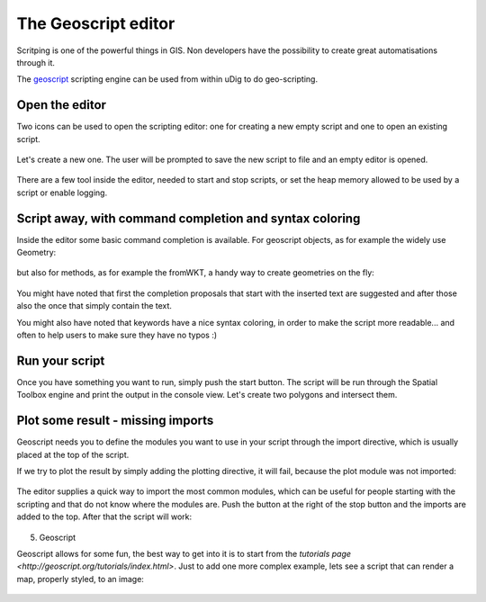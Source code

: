 The Geoscript editor
-----------------------------------

Scritping is one of the powerful things in GIS. Non developers have the possibility 
to create great automatisations through it.

The `geoscript <http://geoscript.org/>`_ scripting engine can be used
from within uDig to do geo-scripting.

Open the editor
~~~~~~~~~~~~~~~~

Two icons can be used to open the scripting editor: one for creating a new empty script 
and one to open an existing script.


.. figure:: /images/geoscript_editor/01_open_editor.png
   :width: 80%
   :align: center
   :alt: 

Let's create a new one. The user will be prompted to save the new script to file and an empty editor is opened.

.. figure:: /images/geoscript_editor/02_empty_editor.png
   :width: 80%
   :align: center
   :alt: 

There are a few tool inside the editor, needed to start and stop scripts, or set the heap memory
allowed to be used by a script or enable logging.

Script away, with command completion and syntax coloring
~~~~~~~~~~~~~~~~~~~~~~~~~~~~~~~~~~~~~~~~~~~~~~~~~~~~~~~~~~~~~~~

Inside the editor some basic command completion is available. 
For geoscript objects, as for example the widely use Geometry:

.. figure:: /images/geoscript_editor/03_complete_class.png
   :width: 80%
   :align: center
   :alt: 

but also for methods, as for example the fromWKT, a handy way to create geometries on the fly:

.. figure:: /images/geoscript_editor/04_complete_method.png
   :width: 80%
   :align: center
   :alt: 


You might have noted that first the completion proposals that start with
the inserted text are suggested and after those also the once that simply contain the text.

You might also have noted that keywords have a nice syntax coloring, 
in order to make the script more readable... and often to help users to make sure they have no typos :)


Run your script
~~~~~~~~~~~~~~~~~~

Once you have something you want to run, simply push the start button. 
The script will be run through the Spatial Toolbox engine and print the output 
in the console view. Let's create two polygons and intersect them.

.. figure:: /images/geoscript_editor/05_first_script_run.png
   :width: 80%
   :align: center
   :alt: 


Plot some result - missing imports
~~~~~~~~~~~~~~~~~~~~~~~~~~~~~~~~~~~~~~~~

Geoscript needs you to define the modules you want to use in your 
script through the import directive, which is usually placed at the top of the script.

If we try to plot the result by simply adding the plotting 
directive, it will fail, because the plot module was not imported:

.. figure:: /images/geoscript_editor/06_missing_imports.png
   :width: 80%
   :align: center
   :alt: 

The editor supplies a quick way to import the most common modules, which 
can be useful for people starting with the scripting and that do not
know where the modules are. Push the button at the right of the stop 
button and the imports are added to the top. After that the script will work:

.. figure:: /images/geoscript_editor/07_plot.png
   :width: 80%
   :align: center
   :alt: 

5) Geoscript

Geoscript allows for some fun, the best way to get into it is to start 
from the `tutorials page <http://geoscript.org/tutorials/index.html>`. 
Just to add one more complex example, lets see 
a script that can render a map, properly styled, to an image:

.. figure:: /images/geoscript_editor/08_render.png
   :width: 80%
   :align: center
   :alt: 




